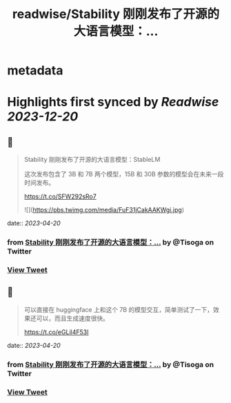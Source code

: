 :PROPERTIES:
:title: readwise/Stability 刚刚发布了开源的大语言模型：...
:END:


* metadata
:PROPERTIES:
:author: [[Tisoga on Twitter]]
:full-title: "Stability 刚刚发布了开源的大语言模型：..."
:category: [[tweets]]
:url: https://twitter.com/Tisoga/status/1648731668348563456
:image-url: https://pbs.twimg.com/profile_images/1578459356500152321/7qWD4yJO.jpg
:END:

* Highlights first synced by [[Readwise]] [[2023-12-20]]
** 📌
#+BEGIN_QUOTE
Stability 刚刚发布了开源的大语言模型：StableLM

这次发布包含了 3B 和 7B 两个模型，15B 和 30B 参数的模型会在未来一段时间发布。

https://t.co/SFW292sRo7 

![](https://pbs.twimg.com/media/FuF31jCakAAKWgi.jpg) 
#+END_QUOTE
    date:: [[2023-04-20]]
*** from _Stability 刚刚发布了开源的大语言模型：..._ by @Tisoga on Twitter
*** [[https://twitter.com/Tisoga/status/1648731668348563456][View Tweet]]
** 📌
#+BEGIN_QUOTE
可以直接在 huggingface 上和这个 7B 的模型交互，简单测试了一下，效果还可以，而且生成速度很快。

https://t.co/eGLil4F53I 
#+END_QUOTE
    date:: [[2023-04-20]]
*** from _Stability 刚刚发布了开源的大语言模型：..._ by @Tisoga on Twitter
*** [[https://twitter.com/Tisoga/status/1648732253357481984][View Tweet]]